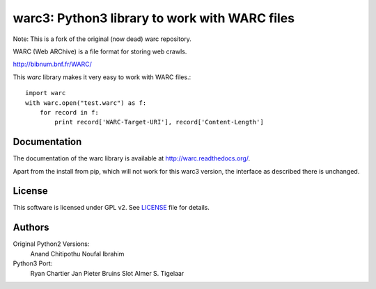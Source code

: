 warc3: Python3 library to work with WARC files
==============================================

Note: This is a fork of the original (now dead) warc repository.

WARC (Web ARChive) is a file format for storing web crawls.

http://bibnum.bnf.fr/WARC/ 

This `warc` library makes it very easy to work with WARC files.::

    import warc
    with warc.open("test.warc") as f:
        for record in f:
            print record['WARC-Target-URI'], record['Content-Length']

Documentation
-------------

The documentation of the warc library is available at http://warc.readthedocs.org/.

Apart from the install from pip, which will not work for this warc3 version, the
interface as described there is unchanged.
	
License
-------

This software is licensed under GPL v2. See LICENSE_ file for details.

.. LICENSE: http://github.com/internetarchive/warc/blob/master/LICENSE

Authors
-------

Original Python2 Versions:
  Anand Chitipothu
  Noufal Ibrahim

Python3 Port:
  Ryan Chartier 
  Jan Pieter Bruins Slot
  Almer S. Tigelaar
